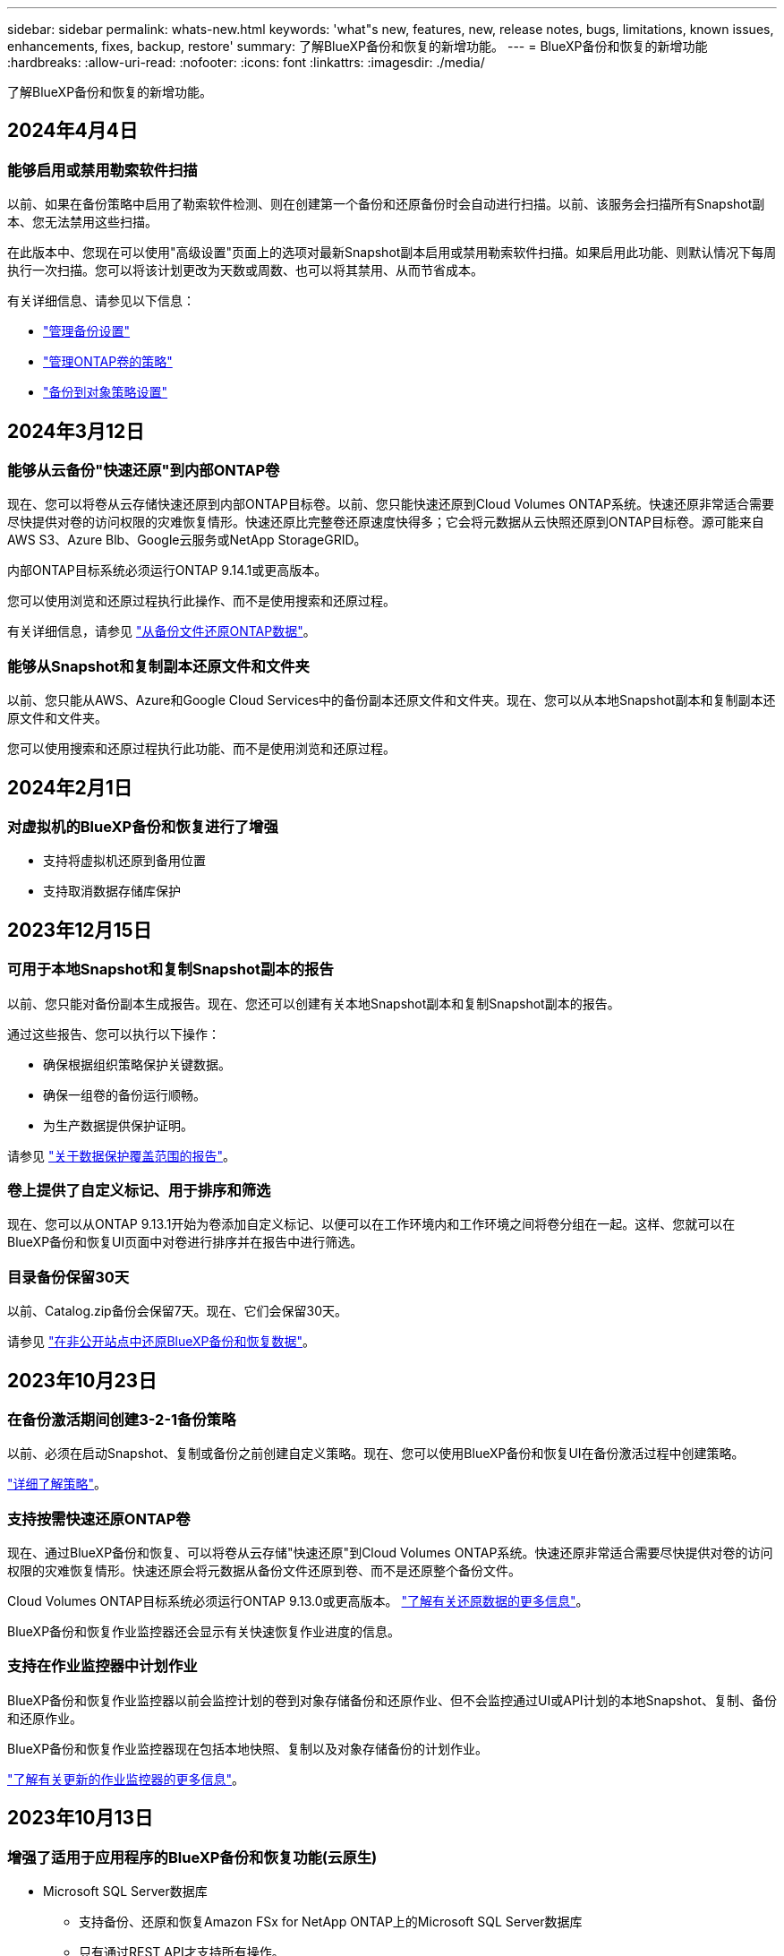 ---
sidebar: sidebar 
permalink: whats-new.html 
keywords: 'what"s new, features, new, release notes, bugs, limitations, known issues, enhancements, fixes, backup, restore' 
summary: 了解BlueXP备份和恢复的新增功能。 
---
= BlueXP备份和恢复的新增功能
:hardbreaks:
:allow-uri-read: 
:nofooter: 
:icons: font
:linkattrs: 
:imagesdir: ./media/


[role="lead"]
了解BlueXP备份和恢复的新增功能。



== 2024年4月4日



=== 能够启用或禁用勒索软件扫描

以前、如果在备份策略中启用了勒索软件检测、则在创建第一个备份和还原备份时会自动进行扫描。以前、该服务会扫描所有Snapshot副本、您无法禁用这些扫描。

在此版本中、您现在可以使用"高级设置"页面上的选项对最新Snapshot副本启用或禁用勒索软件扫描。如果启用此功能、则默认情况下每周执行一次扫描。您可以将该计划更改为天数或周数、也可以将其禁用、从而节省成本。

有关详细信息、请参见以下信息：

* link:task-manage-backup-settings-ontap.html["管理备份设置"]
* link:task-create-policies-ontap.html["管理ONTAP卷的策略"]
* link:concept-cloud-backup-policies.html["备份到对象策略设置"]




== 2024年3月12日



=== 能够从云备份"快速还原"到内部ONTAP卷

现在、您可以将卷从云存储快速还原到内部ONTAP目标卷。以前、您只能快速还原到Cloud Volumes ONTAP系统。快速还原非常适合需要尽快提供对卷的访问权限的灾难恢复情形。快速还原比完整卷还原速度快得多；它会将元数据从云快照还原到ONTAP目标卷。源可能来自AWS S3、Azure Blb、Google云服务或NetApp StorageGRID。

内部ONTAP目标系统必须运行ONTAP 9.14.1或更高版本。

您可以使用浏览和还原过程执行此操作、而不是使用搜索和还原过程。

有关详细信息，请参见 https://docs.netapp.com/us-en/bluexp-backup-recovery/task-restore-backups-ontap.html["从备份文件还原ONTAP数据"]。



=== 能够从Snapshot和复制副本还原文件和文件夹

以前、您只能从AWS、Azure和Google Cloud Services中的备份副本还原文件和文件夹。现在、您可以从本地Snapshot副本和复制副本还原文件和文件夹。

您可以使用搜索和还原过程执行此功能、而不是使用浏览和还原过程。



== 2024年2月1日



=== 对虚拟机的BlueXP备份和恢复进行了增强

* 支持将虚拟机还原到备用位置
* 支持取消数据存储库保护




== 2023年12月15日



=== 可用于本地Snapshot和复制Snapshot副本的报告

以前、您只能对备份副本生成报告。现在、您还可以创建有关本地Snapshot副本和复制Snapshot副本的报告。

通过这些报告、您可以执行以下操作：

* 确保根据组织策略保护关键数据。
* 确保一组卷的备份运行顺畅。
* 为生产数据提供保护证明。


请参见 https://docs.netapp.com/us-en/bluexp-backup-recovery/task-report-inventory.html["关于数据保护覆盖范围的报告"]。



=== 卷上提供了自定义标记、用于排序和筛选

现在、您可以从ONTAP 9.13.1开始为卷添加自定义标记、以便可以在工作环境内和工作环境之间将卷分组在一起。这样、您就可以在BlueXP备份和恢复UI页面中对卷进行排序并在报告中进行筛选。



=== 目录备份保留30天

以前、Catalog.zip备份会保留7天。现在、它们会保留30天。

请参见 https://docs.netapp.com/us-en/bluexp-backup-recovery/reference-backup-cbs-db-in-dark-site.html["在非公开站点中还原BlueXP备份和恢复数据"]。



== 2023年10月23日



=== 在备份激活期间创建3-2-1备份策略

以前、必须在启动Snapshot、复制或备份之前创建自定义策略。现在、您可以使用BlueXP备份和恢复UI在备份激活过程中创建策略。

https://docs.netapp.com/us-en/bluexp-backup-recovery/task-create-policies-ontap.html["详细了解策略"]。



=== 支持按需快速还原ONTAP卷

现在、通过BlueXP备份和恢复、可以将卷从云存储"快速还原"到Cloud Volumes ONTAP系统。快速还原非常适合需要尽快提供对卷的访问权限的灾难恢复情形。快速还原会将元数据从备份文件还原到卷、而不是还原整个备份文件。

Cloud Volumes ONTAP目标系统必须运行ONTAP 9.13.0或更高版本。 https://docs.netapp.com/us-en/bluexp-backup-recovery/task-restore-backups-ontap.html["了解有关还原数据的更多信息"]。

BlueXP备份和恢复作业监控器还会显示有关快速恢复作业进度的信息。



=== 支持在作业监控器中计划作业

BlueXP备份和恢复作业监控器以前会监控计划的卷到对象存储备份和还原作业、但不会监控通过UI或API计划的本地Snapshot、复制、备份和还原作业。

BlueXP备份和恢复作业监控器现在包括本地快照、复制以及对象存储备份的计划作业。

https://docs.netapp.com/us-en/bluexp-backup-recovery/task-monitor-backup-jobs.html["了解有关更新的作业监控器的更多信息"]。



== 2023年10月13日



=== 增强了适用于应用程序的BlueXP备份和恢复功能(云原生)

* Microsoft SQL Server数据库
+
** 支持备份、还原和恢复Amazon FSx for NetApp ONTAP上的Microsoft SQL Server数据库
** 只有通过REST API才支持所有操作。


* SAP HANA系统
+
** 在系统刷新期间、系统会使用工作流(而不是脚本)自动挂载和卸载卷
** 支持添加、删除、编辑、删除、维护、 并使用UI升级插件主机






=== 针对应用程序的BlueXP备份和恢复增强功能(混合)

* 支持数据锁定和勒索软件保护
* 支持将备份从StorageGRID移至归档层
* 支持将MongoDB、MySQL和PostgreSQL应用程序数据从内部ONTAP系统备份到Amazon Web Services、Microsoft Azure、Google云平台和StorageGRID。您可以根据需要还原数据。




=== 对虚拟机的BlueXP备份和恢复进行了增强

* 支持Connector代理部署模式




== 2023年9月11日



=== 为ONTAP数据提供新的策略管理

此版本支持在用户界面中创建自定义Snapshot策略、复制策略以及用于将ONTAP数据备份到对象存储的策略。

https://docs.netapp.com/us-en/bluexp-backup-recovery/task-create-policies-ontap.html["详细了解策略"]。



=== 支持从ONTAP S3对象存储中的卷还原文件和文件夹

以前、如果将卷备份到ONTAP S3对象存储、则无法使用"浏览和还原"功能还原文件和文件夹。此版本取消了此限制。

https://docs.netapp.com/us-en/bluexp-backup-recovery/task-restore-backups-ontap.html["了解有关还原数据的更多信息"]。



=== 能够立即归档备份数据、而不是先写入标准存储

现在、您可以立即将备份文件发送到归档存储、而无需将数据写入标准云存储。对于很少需要从云备份访问数据的用户或要将备份替换为磁带环境的用户来说、这一点尤其有用。



=== 为备份和还原SnapLock卷提供了更多支持

现在、备份和恢复可以备份使用SnapLock合规性或SnapLock企业保护模式配置的FlexVol和FlexGroup卷。要获得此支持、集群必须运行ONTAP 9.14或更高版本。从ONTAP 9.11.1版开始、支持使用SnapLock企业模式备份FlexVol卷。早期版本的ONTAP不支持备份SnapLock保护卷。

https://docs.netapp.com/us-en/bluexp-backup-recovery/concept-ontap-backup-to-cloud.html["了解有关保护ONTAP数据的更多信息"]。



== 2023年8月1日

[IMPORTANT]
====
* 由于增强了安全性、您的Connector现在需要通过出站Internet访问其他端点、以便在公有云环境中管理备份和恢复资源。如果此端点尚未添加到防火墙的"允许"列表中、您将在UI中看到有关"服务不可用"或"无法确定服务状态"的错误：
+
\https://netapp-cloud-account.auth0.com

* 现在、如果您使用的是"CVO专业版"软件包、可以将Cloud Volumes ONTAP和BlueXP备份和恢复捆绑在一起、则需要订阅备份和恢复PAYGO。过去不需要这样做。符合条件的Cloud Volumes ONTAP系统的备份和恢复订阅不会产生任何费用、但在任何新卷上配置备份时需要此费用。


====


=== 添加了将卷备份到S3配置的ONTAP系统上的分段的支持

现在、您可以使用已配置简单存储服务(S3)的ONTAP系统将卷备份到对象存储。内部ONTAP系统和Cloud Volumes ONTAP系统均支持此功能。在云部署和不能访问Internet的内部位置("私有"模式部署)支持此配置。

https://docs.netapp.com/us-en/bluexp-backup-recovery/task-backup-onprem-to-ontap-s3.html["了解更多信息。"]。



=== 现在、您可以将受保护卷中的现有Snapshot包含在备份文件中

过去、您可以将读写卷中的现有Snapshot副本包含在初始备份文件中并存储到对象存储中(而不是从最新的Snapshot副本开始)。只读卷(数据保护卷)中的现有Snapshot副本不包含在此备份文件中。现在、您可以选择在"DP"卷的备份文件中包含较早的Snapshot副本。

备份向导会在备份步骤结束时显示一条提示、您可以在其中选择这些"现有快照"。



=== BlueXP备份和恢复不再支持对未来添加的卷进行自动备份

以前、您可以选中备份向导中的复选框、将选定备份策略应用于添加到集群中的所有未来卷。根据用户反馈以及未使用此功能、此功能已被删除。您需要手动为添加到集群中的任何新卷启用备份。



=== "作业监控"页面已更新、新增了一些功能

现在、"作业监控"页面提供了与3-2-1备份策略相关的详细信息。该服务还提供与备份策略相关的其他警报通知。

"备份生命周期"类型筛选器已重命名为"保留"。使用此筛选器可跟踪备份生命周期并确定所有备份副本的到期日期。"保留"作业类型会捕获在受BlueXP备份和恢复保护的卷上启动的所有Snapshot删除作业。

https://docs.netapp.com/us-en/bluexp-backup-recovery/task-monitor-backup-jobs.html["了解有关更新的作业监控器的更多信息"]。



== 2023年7月6日



=== BlueXP备份和恢复现在可以计划和创建Snapshot副本以及复制的卷

BlueXP备份和恢复现在支持您实施3-2-1策略、在2个不同的存储系统上拥有3个源数据副本、在云中拥有1个副本。激活后、您将获得：

* 源系统上卷的Snapshot副本
* 复制的卷位于其他存储系统上
* 备份对象存储中的卷


https://docs.netapp.com/us-en/bluexp-backup-recovery/concept-protection-journey.html["详细了解全新的全频谱备份和还原功能"]。

这一新功能也是适用场景恢复操作。您可以从Snapshot副本、复制的卷或云中的备份文件执行还原操作。这样、您可以灵活地选择满足恢复要求的备份文件、包括恢复成本和速度。

请注意、只有运行ONTAP 9.8或更高版本的集群才支持此新功能和用户界面。如果集群使用的是早期版本的软件、则可以继续使用先前版本的BlueXP备份和恢复。但是、我们建议您升级到受支持的ONTAP版本、以获得最新特性和功能。要继续使用旧版软件、请执行以下步骤：

. 从 * 卷 * 选项卡中，选择 * 备份设置 * 。
. 在_Backup Settings_页面中，单击*显示先前BlueXP备份和恢复版本*的单选按钮。
+
然后、您可以使用先前版本的软件管理旧集群。





=== 能够创建用于备份到对象存储的存储容器

在对象存储中创建备份文件时、默认情况下、备份和恢复服务会在对象存储中为您创建分段。如果要使用特定名称或分配特殊属性、您可以自行创建分段。如果要创建自己的存储分段、必须在启动激活向导之前创建它。 https://docs.netapp.com/us-en/bluexp-backup-recovery/concept-protection-journey.html#do-you-want-to-create-your-own-object-storage-container["了解如何创建对象存储分段"]。

在将备份文件创建备份到StorageGRID系统时、当前不支持此功能。



== 2023年7月4日



=== 增强了适用于应用程序的BlueXP备份和恢复功能(云原生)

* SAP HANA系统
+
** 支持对具有Azure NetApp Files二级保护的非数据卷和全局非数据卷进行连接和副本还原


* Oracle数据库
+
** 支持将Azure NetApp Files上的Oracle数据库还原到备用位置
** 支持在Azure NetApp Files上为Oracle数据库备份编制Oracle恢复管理器(RMAN)目录
** 用于将数据库主机置于维护模式以执行维护任务






=== 针对应用程序的BlueXP备份和恢复增强功能(混合)

* 支持还原到备用位置
* 用于挂载Oracle数据库备份
* 支持将备份从GCP移至归档层




=== 虚拟机BlueXP备份和恢复增强功能(混合)

* 支持保护NFS和VMFS类型的数据存储库
* 允许您取消注册适用于VMware vSphere的SnapCenter插件主机
* 支持刷新和发现最新数据存储库和备份




== 2023年6月5日



=== FlexGroup卷可以使用DataLock和防软件保护进行备份和保护

现在、当集群运行ONTAP 9.13.1或更高版本时、FlexGroup卷的备份策略可以使用DataLock和防软件保护。



=== 新增报告功能

现在、您可以通过报告选项卡生成备份清单报告、其中包括特定帐户、工作环境或SVM清单的所有备份。您还可以创建数据保护作业活动报告、该报告提供有关Snapshot、备份、克隆和还原操作的信息、这些信息有助于您监控服务级别协议。请参见 https://docs.netapp.com/us-en/bluexp-backup-recovery/task-report-inventory.html["关于数据保护覆盖范围的报告"]。



=== 作业监视器增强功能

现在、您可以在"作业监控"页面上将_backup生命周期_作为作业类型进行查看、以帮助您跟踪整个备份生命周期。您还可以在BlueXP时间线上查看所有操作的详细信息。请参见 https://docs.netapp.com/us-en/bluexp-backup-recovery/task-monitor-backup-jobs.html["监控备份和还原作业的状态"]。



=== 针对不匹配的策略标签的附加通知警报

添加了一个新的备份警报："由于Snapshot策略标签不匹配、未创建备份文件"。如果备份策略中定义的_label_在Snapshot策略中没有匹配的_label_、则不会创建任何备份文件。您需要使用System Manager或ONTAP命令行界面将缺少的标签添加到卷Snapshot策略中。

https://docs.netapp.com/us-en/bluexp-backup-recovery/task-monitor-backup-jobs.html#review-backup-and-restore-alerts-in-the-bluexp-notification-center["查看BlueXP备份和恢复可以发送的所有警报"]。



=== 自动备份非公开站点中的关键BlueXP备份和恢复文件

在无法访问Internet的站点(称为"专用模式"部署)中使用BlueXP备份和恢复时、BlueXP备份和恢复信息仅存储在本地连接器系统上。这一新功能会自动将关键的BlueXP备份和恢复数据备份到已连接StorageGRID系统上的存储分段中、以便您可以在必要时将这些数据恢复到新的连接器上。 https://docs.netapp.com/us-en/bluexp-backup-recovery/reference-backup-cbs-db-in-dark-site.html["了解更多信息。"]



== 2023年5月8日



=== 现在、可以从归档存储和锁定的备份执行文件夹级还原操作

如果已为备份文件配置DataLock和防软件保护、或者备份文件驻留在归档存储中、则现在、如果集群运行的是ONTAP 9.13.1或更高版本、则支持文件夹级还原操作。



=== 将卷备份到Google Cloud时、支持跨区域和跨项目客户管理的密钥

现在、您可以选择与客户管理的加密密钥(CMDK)项目不同的项目中的存储分段。 https://docs.netapp.com/us-en/bluexp-backup-recovery/task-backup-onprem-to-gcp.html#preparing-google-cloud-storage-for-backups["详细了解如何设置您自己的客户管理加密密钥"]。



=== 现在、备份文件支持AWS中国地区

现在、如果集群运行的是ONTAP 9.12.1或更高版本、则支持将AWS中国北京(CN-north-1)和宁夏(CN-north-1)区域作为备份文件的目标。

请注意、分配给BlueXP Connector的IAM策略需要将All _Resource_部分下的AWS资源名称"arn"从"aws"更改为"AAWS CN"；例如"arn：aws-cn：s3：：：NetApp-backup-*"。请参见 https://docs.netapp.com/us-en/bluexp-backup-recovery/task-backup-to-s3.html["将 Cloud Volumes ONTAP 数据备份到 Amazon S3"] 和 https://docs.netapp.com/us-en/bluexp-backup-recovery/task-backup-onprem-to-aws.html["将本地ONTAP 数据备份到Amazon S3"] 了解详细信息。



=== 作业监控的增强功能

对于运行ONTAP 9.13.1或更高版本的内部ONTAP 系统，系统启动的作业(例如正在进行的备份操作)现在可在*作业监控*选项卡中找到。早期的ONTAP 版本将仅显示用户启动的作业。



== 2023年4月14日



=== 增强了适用于应用程序的BlueXP备份和恢复功能(云原生)

* SAP HANA数据库
+
** 支持基于脚本的系统刷新
** 如果配置了Azure NetApp Files 备份、则支持单文件Snapshot还原
** 支持插件升级


* Oracle数据库
+
** 通过简化非root sudo用户配置增强了插件部署
** 支持插件升级
** 支持对Azure NetApp Files 上的Oracle数据库进行自动发现和策略驱动型保护
** 支持通过粒度恢复将Oracle数据库还原到原始位置






=== 针对应用程序的BlueXP备份和恢复增强功能(混合)

* 适用于应用程序(混合)的BlueXP备份和恢复由SaaS控制平台驱动
* 修改了混合REST API以与云原生API保持一致。
* 支持电子邮件通知




== 2023年4月4日



=== 能够在"受限"模式下将数据从Cloud Volumes ONTAP 系统备份到云

现在、您可以在"受限模式"下从AWS、Azure和GCP商业区域中安装的Cloud Volumes ONTAP 系统备份数据。这要求您首先在"受限"商业区域安装Connector。 https://docs.netapp.com/us-en/bluexp-setup-admin/concept-modes.html["详细了解BlueXP部署模式"^]。请参见 https://docs.netapp.com/us-en/bluexp-backup-recovery/task-backup-to-s3.html["将 Cloud Volumes ONTAP 数据备份到 Amazon S3"] 和 https://docs.netapp.com/us-en/bluexp-backup-recovery/task-backup-to-azure.html["将Cloud Volumes ONTAP 数据备份到Azure Blob"]。



=== 可以使用API将内部ONTAP 卷备份到ONTAP S3

通过API中的新功能、您可以使用BlueXP备份和恢复功能将卷快照备份到ONTAP S3。此功能目前仅适用于内部部署的ONTAP 系统。有关详细说明、请参见博客 https://community.netapp.com/t5/Tech-ONTAP-Blogs/BlueXP-Backup-and-Recovery-Feature-Blog-April-23-Updates/ba-p/443075#toc-hId--846533830["与ONTAP S3集成作为目标"^]。



=== 可以将Azure存储帐户的分区冗余方面从LRS更改为ZRS

默认情况下、在从Cloud Volumes ONTAP 系统创建到Azure存储的备份时、BlueXP备份和恢复会为Blob容器配置本地冗余(LRS)以实现成本优化。如果要在不同分区之间复制数据、可以将此设置更改为区域冗余(ZRS)。请参见的Microsoft说明 https://learn.microsoft.com/en-us/azure/storage/common/redundancy-migration?tabs=portal["更改存储帐户的复制方式"^]。



=== 作业监控的增强功能

* 对于运行ONTAP 9.13.0或更高版本的Cloud Volumes ONTAP 系统、用户启动的备份和还原操作以及系统启动的作业(如正在进行的备份操作)现在均可在*作业监控*选项卡中找到。早期的ONTAP 版本将仅显示用户启动的作业。
* 除了可以下载CSV文件以报告所有作业之外、现在您还可以下载单个作业的JSON文件并查看其详细信息。 https://docs.netapp.com/us-en/bluexp-backup-recovery/task-monitor-backup-jobs.html#download-job-monitoring-results-as-a-report["了解更多信息。"]。
* 添加了两个新的备份作业警报："Scheduled job failure"和"Restore job completes but with warnings"。 https://docs.netapp.com/us-en/bluexp-backup-recovery/task-monitor-backup-jobs.html#review-backup-and-restore-alerts-in-the-bluexp-notification-center["查看BlueXP备份和恢复可以发送的所有警报"]。




== 2023年3月9日



=== 文件夹级别的还原操作现在包括所有子文件夹和文件

过去、在还原文件夹时、只会还原该文件夹中的文件、而不会还原子文件夹或子文件夹中的文件。现在、如果您使用的是ONTAP 9.13.0或更高版本、则会还原选定文件夹中的所有子文件夹和文件。如果顶级文件夹中有多个嵌套文件夹、则可以节省大量时间和资金。



=== 能够从出站连接受限的站点中的Cloud Volumes ONTAP系统备份数据

现在、您可以将数据从AWS和Azure商业区域中安装的Cloud Volumes ONTAP 系统备份到Amazon S3或Azure Blob。这要求您在商业区域的Linux主机上以"受限模式"安装连接器、并在该处部署Cloud Volumes ONTAP系统。请参见 https://docs.netapp.com/us-en/bluexp-backup-recovery/task-backup-to-s3.html["将 Cloud Volumes ONTAP 数据备份到 Amazon S3"] 和 https://docs.netapp.com/us-en/bluexp-backup-recovery/task-backup-to-azure.html["将Cloud Volumes ONTAP 数据备份到Azure Blob"]。



=== 对作业监控器进行了多项增强

* 作业监控页面添加了高级筛选功能、因此您可以按时间、工作负载(卷、应用程序、虚拟机或Kubernetes)搜索备份和还原作业。 作业类型、状态、工作环境和Storage VM。您还可以输入自由文本来搜索任何资源、例如"application_3"。  https://docs.netapp.com/us-en/bluexp-backup-recovery/task-monitor-backup-jobs.html#searching-and-filtering-the-list-of-jobs["请参见如何使用高级筛选器"]。
* 对于运行ONTAP 9.13.0或更高版本的Cloud Volumes ONTAP 系统、用户启动的备份和还原操作以及系统启动的作业(如正在进行的备份操作)现在均可在*作业监控*选项卡中找到。早期版本的Cloud Volumes ONTAP 系统和内部ONTAP 系统此时将仅显示用户启动的作业。




== 2023年2月6日



=== 能够将旧备份文件从StorageGRID 系统移动到Azure归档存储

现在、您可以将旧备份文件从StorageGRID 系统分层到Azure中的归档存储。这样、您就可以释放StorageGRID 系统上的空间、并通过对旧备份文件使用成本低廉的存储类节省资金。

如果您的内部集群使用的是ONTAP 9.12.1或更高版本、而StorageGRID 系统使用的是11.4或更高版本、则可以使用此功能。 https://docs.netapp.com/us-en/bluexp-backup-recovery/task-backup-onprem-private-cloud.html#preparing-to-archive-older-backup-files-to-public-cloud-storage["单击此处了解更多信息"^]。



=== 可以为Azure Blob中的备份文件配置DataLock和勒索软件保护

现在、存储在Azure Blob中的备份文件支持DataLock和勒索软件保护。如果您的Cloud Volumes ONTAP 或内部ONTAP 系统运行的是ONTAP 9.12.1或更高版本、现在您可以锁定备份文件并对其进行扫描、以检测可能的勒索软件。 https://docs.netapp.com/us-en/bluexp-backup-recovery/concept-cloud-backup-policies.html#datalock-and-ransomware-protection["详细了解如何使用DataLock和勒索软件保护来保护备份"^]。



=== 备份和还原FlexGroup 卷增强功能

* 现在、您可以在还原FlexGroup 卷时选择多个聚合。在上一版本中、您只能选择一个聚合。
* 现在、Cloud Volumes ONTAP 系统支持FlexGroup 卷还原。在上一个版本中、您只能还原到内部ONTAP 系统。




=== Cloud Volumes ONTAP 系统可以将较早的备份移动到Google归档存储

备份文件最初是在Google标准存储类中创建的。现在、您可以使用BlueXP备份和恢复功能将旧备份分层到Google Archive存储、以进一步优化成本。上一版本仅在内部ONTAP 集群中支持此功能—现在支持在Google Cloud中部署的Cloud Volumes ONTAP 系统。



=== 现在、您可以通过卷还原操作选择要还原卷数据的SVM

现在、您可以将卷数据还原到ONTAP 集群中的不同Storage VM。过去无法选择Storage VM。



=== 增强了对MetroCluster 配置中卷的支持

现在、如果使用的是ONTAP 9.12.1 GA或更高版本、则在MetroCluster 配置中连接到主系统时、支持备份。整个备份配置将传输到二级系统、以便在切换后自动继续备份到云。

https://docs.netapp.com/us-en/bluexp-backup-recovery/concept-ontap-backup-to-cloud.html#backup-limitations["有关详细信息、请参见备份限制"]。



== 2023年1月9日



=== 能够将旧备份文件从StorageGRID 系统移动到AWS S3归档存储

现在、您可以将旧备份文件从StorageGRID 系统分层到AWS S3中的归档存储。这样、您就可以释放StorageGRID 系统上的空间、并通过对旧备份文件使用成本低廉的存储类节省资金。您可以选择将备份分层到AWS S3 Glacier或S3 Glacier深度归档存储。

如果您的内部集群使用的是ONTAP 9.12.1或更高版本、而StorageGRID 系统使用的是11.3或更高版本、则可以使用此功能。 https://docs.netapp.com/us-en/bluexp-backup-recovery/task-backup-onprem-private-cloud.html#preparing-to-archive-older-backup-files-to-public-cloud-storage["单击此处了解更多信息"]。



=== 可以在Google Cloud上为数据加密选择您自己由客户管理的密钥

将数据从ONTAP 系统备份到Google云存储时、现在您可以在激活向导中选择自己的客户管理的数据加密密钥、而不是使用默认的Google管理的加密密钥。只需先在Google中设置客户管理的加密密钥、然后在激活BlueXP备份和恢复时输入详细信息。



=== 服务帐户不再需要"存储管理员"角色来在Google Cloud Storage中创建备份

在早期版本中、支持BlueXP备份和恢复访问Google Cloud存储分段的服务帐户需要"存储管理员"角色。现在、您可以创建一个自定义角色、并为该服务帐户分配一组经过精简的权限。 https://docs.netapp.com/us-en/bluexp-backup-recovery/task-backup-onprem-to-gcp.html#preparing-google-cloud-storage-for-backups["请参见如何准备用于备份的Google Cloud存储"]。



=== 增加了对在无法访问Internet的站点中使用搜索和还原还原还原数据的支持

如果您要将数据从内部ONTAP 集群备份到无法访问Internet的站点(也称为非公开站点或脱机站点)中的StorageGRID 、则现在可以根据需要使用搜索和还原选项还原数据。此功能要求在脱机站点中部署BlueXP Connector (3.9.25或更高版本)。

https://docs.netapp.com/us-en/bluexp-backup-recovery/task-restore-backups-ontap.html#restoring-ontap-data-using-search-restore["请参见如何使用搜索和放大器还原ONTAP 数据"]。
https://docs.netapp.com/us-en/bluexp-setup-admin/task-quick-start-private-mode.html["请参见如何在脱机站点中安装Connector"]。



=== 能够以.csv报告的形式下载作业监控结果页面

筛选"作业监控"页面以显示您感兴趣的作业和操作后、现在可以生成并下载该数据的.csv文件。然后、您可以分析这些信息、或者将报告发送给组织中的其他人员。 https://docs.netapp.com/us-en/bluexp-backup-recovery/task-monitor-backup-jobs.html#download-job-monitoring-results-as-a-report["请参见如何生成作业监控报告"]。



== 2022年12月19日



=== Cloud Backup for Applications的增强功能

* SAP HANA数据库
+
** 支持基于策略备份和还原驻留在Azure NetApp Files 上的SAP HANA数据库
** 支持自定义策略


* Oracle数据库
+
** 添加主机并自动部署插件
** 支持自定义策略
** 支持基于策略备份、还原和克隆Cloud Volumes ONTAP 上的Oracle数据库
** 支持基于策略备份和还原驻留在Amazon FSX for NetApp ONTAP 上的Oracle数据库
** 支持使用连接和复制方法还原Oracle数据库
** 支持Oracle 21c
** 支持克隆云原生Oracle数据库






=== 适用于虚拟机的Cloud Backup增强功能

* 虚拟机
+
** 从内部二级存储备份虚拟机
** 支持自定义策略
** 支持Google Cloud Platform (GCP)备份一个或多个数据存储库
** 支持低成本云存储、例如Glacier、Deep Glacier和Azure Archive






== 2022年12月6日



=== 所需的Connector出站Internet访问端点更改

由于Cloud Backup发生了更改、您需要更改以下连接器端点才能成功执行Cloud Backup操作：

[cols="50,50"]
|===
| 旧端点 | 新端点 


| https://cloudmanager.cloud.netapp.com | https://api.bluexp.netapp.com 


| https://*.cloudmanager.cloud.netapp.com | https://*.api.bluexp.netapp.com 
|===
请查看的完整端点列表 https://docs.netapp.com/us-en/bluexp-setup-admin/task-set-up-networking-aws.html#outbound-internet-access["AWS"^]， https://docs.netapp.com/us-en/bluexp-setup-admin/task-set-up-networking-google.html#outbound-internet-access["Google Cloud"^]或 https://docs.netapp.com/us-en/bluexp-setup-admin/task-set-up-networking-azure.html#outbound-internet-access["Azure 酒店"^] 云环境。



=== 支持在UI中选择Google Archival存储类

备份文件最初是在Google标准存储类中创建的。现在、您可以使用Cloud Backup UI在一定天数后将旧备份分层到Google Archive存储、以便进一步优化成本。

目前、使用ONTAP 9.12.1或更高版本的内部ONTAP 集群支持此功能。目前、此功能不适用于Cloud Volumes ONTAP 系统。



=== 支持FlexGroup 卷

Cloud Backup现在支持备份和还原FlexGroup 卷。使用ONTAP 9.12.1或更高版本时、您可以将FlexGroup 卷备份到公有 和私有云存储。如果您的工作环境包含FlexVol 和FlexGroup 卷、则在更新ONTAP 软件后、您可以备份这些系统上的任何FlexGroup 卷。

https://docs.netapp.com/us-en/bluexp-backup-recovery/concept-ontap-backup-to-cloud.html#supported-volumes["请参见支持的卷类型的完整列表"]。



=== 能够将数据从备份还原到Cloud Volumes ONTAP 系统上的特定聚合

在早期版本中、只有在将数据还原到内部ONTAP 系统时、才能选择聚合。现在、在将数据还原到Cloud Volumes ONTAP 系统时、此功能有效。



== 2022年11月2日



=== 能够将旧Snapshot副本导出到基线备份文件

如果工作环境中的卷具有与备份计划标签匹配的任何本地Snapshot副本(例如、每日、每周等)、则可以将这些历史快照作为备份文件导出到对象存储。这样、您可以通过将旧的Snapshot副本移动到基线备份副本中来初始化云中的备份。

在为您的工作环境激活Cloud Backup时、此选项可用。您也可以稍后在中更改此设置 https://docs.netapp.com/us-en/bluexp-backup-recovery/task-manage-backup-settings-ontap.html["高级设置页面"]。



=== Cloud Backup现在可用于归档源系统上不再需要的卷

现在、您可以删除卷的备份关系。如果您希望停止创建新备份文件并删除源卷、但保留所有现有备份文件、则可以使用此功能提供归档机制。这样、您就可以在将来根据需要从备份文件还原卷、同时从源存储系统中清除空间。 https://docs.netapp.com/us-en/bluexp-backup-recovery/task-manage-backups-ontap.html#deleting-volume-backup-relationships["了解如何操作"]。



=== 添加了通过电子邮件和通知中心接收Cloud Backup警报的支持

Cloud Backup已集成到BlueXP通知服务中。您可以通过单击BlueXP菜单栏中的通知铃来显示Cloud Backup通知。此外、您还可以将BlueXP配置为通过电子邮件发送警报通知、以便即使未登录到系统、您也可以了解重要的系统活动。可以将此电子邮件发送给需要了解备份和还原活动的任何收件人。 https://docs.netapp.com/us-en/bluexp-backup-recovery/task-monitor-backup-jobs.html#use-the-job-monitor-to-view-backup-and-restore-job-status["了解如何操作"]。



=== 通过新的高级设置页面、您可以更改集群级别的备份设置

通过此新页面、您可以更改在为每个ONTAP 系统激活Cloud Backup时设置的多个集群级别备份设置。您还可以修改应用为"默认"备份设置的某些设置。您可以更改的一整套备份设置包括：

* 为ONTAP 系统授予访问对象存储权限的存储密钥
* 分配用于将备份上传到对象存储的网络带宽
* 未来卷的自动备份设置(和策略)
* 归档存储类(仅限AWS)
* 初始基线备份文件中是否包含历史Snapshot副本
* 是否从源系统中删除"每年"快照
* 连接到对象存储的ONTAP IP空间(如果激活期间选择不正确)


https://docs.netapp.com/us-en/bluexp-backup-recovery/task-manage-backup-settings-ontap.html["了解有关管理集群级别备份设置的更多信息"]。



=== 现在、您可以在使用内部部署连接器时使用搜索和还原来还原备份文件

在先前版本中、增加了在内部部署连接器时向公有 云创建备份文件的支持。在此版本中、我们仍支持在您的内部部署Connector时使用搜索和还原从Amazon S3或Azure Blob还原备份。搜索和还原还支持立即将备份从StorageGRID 系统还原到内部ONTAP 系统。

目前、在使用搜索和还原从Google Cloud Storage还原备份时、必须在Google Cloud Platform中部署Connector。



=== 已更新作业监控页面

已对进行了以下更新 https://docs.netapp.com/us-en/bluexp-backup-recovery/task-monitor-backup-jobs.html["作业监控页面"]：

* 您可以使用"workload"列筛选页面以查看以下备份服务的作业：卷、应用程序、虚拟机和Kubernetes。
* 如果要查看特定备份作业的这些详细信息、可以为"用户名"和"作业类型"添加新列。
* "作业详细信息"页面将显示为完成主作业而正在运行的所有子作业。
* 此页面每15分钟自动刷新一次、以便您始终可以看到最新的作业状态结果。您可以单击*刷新*按钮立即更新此页面。




=== AWS跨帐户备份增强功能

如果要对Cloud Volumes ONTAP 备份使用与源卷不同的AWS帐户、则必须在BlueXP中添加目标AWS帐户凭据、并且必须将权限"S3：PutBucketPolicy"和"S3：PutBucketOwnershipControls"添加到为BlueXP提供权限的IAM角色中。过去、您需要在AWS控制台中配置许多设置、而不再需要这样做。



== 2022年9月28日



=== Cloud Backup for Applications的增强功能

* 支持Google Cloud Platform (GCP)和StorageGRID 备份应用程序一致的快照
* 创建自定义策略
* 支持归档存储
* 备份SAP HANA应用程序
* 备份VMware环境中的Oracle和SQL应用程序
* 从内部二级存储备份应用程序
* 停用备份
* 取消注册SnapCenter 服务器




=== 适用于虚拟机的Cloud Backup增强功能

* 支持StorageGRID 备份一个或多个数据存储库
* 创建自定义策略




== 2022年9月19日



=== 可以为StorageGRID 系统中的备份文件配置DataLock和勒索软件保护

上一版本针对存储在Amazon S3存储分段中的备份引入了_DataLock和勒索软件保护_。此版本扩展了对StorageGRID 系统中存储的备份文件的支持。如果集群使用的是ONTAP 9.11.1或更高版本、而StorageGRID 系统运行的是11.6.0.3或更高版本、则可以使用此新的备份策略选项。 https://docs.netapp.com/us-en/bluexp-backup-recovery/concept-cloud-backup-policies.html#datalock-and-ransomware-protection["详细了解如何使用DataLock和勒索软件保护来保护备份"^]。

请注意、您需要运行的Connector软件版本为3.9.22或更高版本。连接器必须安装在您的内部环境中、并且可以安装在可访问Internet或不可访问Internet的站点中。



=== 现在、您可以从备份文件中进行文件夹级还原

现在、如果您需要访问某个备份文件(目录或共享)中的所有文件、则可以从该文件还原该文件夹。与还原整个卷相比、还原文件夹的效率要高得多。在使用ONTAP 9.11.1或更高版本时、可以使用浏览和还原方法以及搜索和还原方法执行还原操作。此时、您只能选择和还原单个文件夹、并且只会还原该文件夹中的文件、而不会还原子文件夹或子文件夹中的文件。



=== 现在、可以从已移至归档存储的备份中进行文件级还原

过去、您只能从已移至归档存储的备份文件还原卷(仅限AWS和Azure)。现在、您可以从这些归档备份文件还原单个文件。在使用ONTAP 9.11.1或更高版本时、可以使用浏览和还原方法以及搜索和还原方法执行还原操作。



=== 现在、文件级还原提供了覆盖原始源文件的选项

过去、还原到原始卷的文件始终会作为前缀为"Restore_<file_name>"的新文件进行还原。现在、您可以选择在将源文件还原到卷上的原始位置时覆盖此源文件。此功能可用于使用浏览和还原方法以及搜索和还原方法执行还原操作。



=== 拖放以启用云备份到StorageGRID 系统

如果 https://docs.netapp.com/us-en/bluexp-storagegrid/task-discover-storagegrid.html["StorageGRID"^] 备份目标作为工作环境存在于Canvas上、您可以将内部ONTAP 工作环境拖动到目标上以启动Cloud Backup设置向导。
